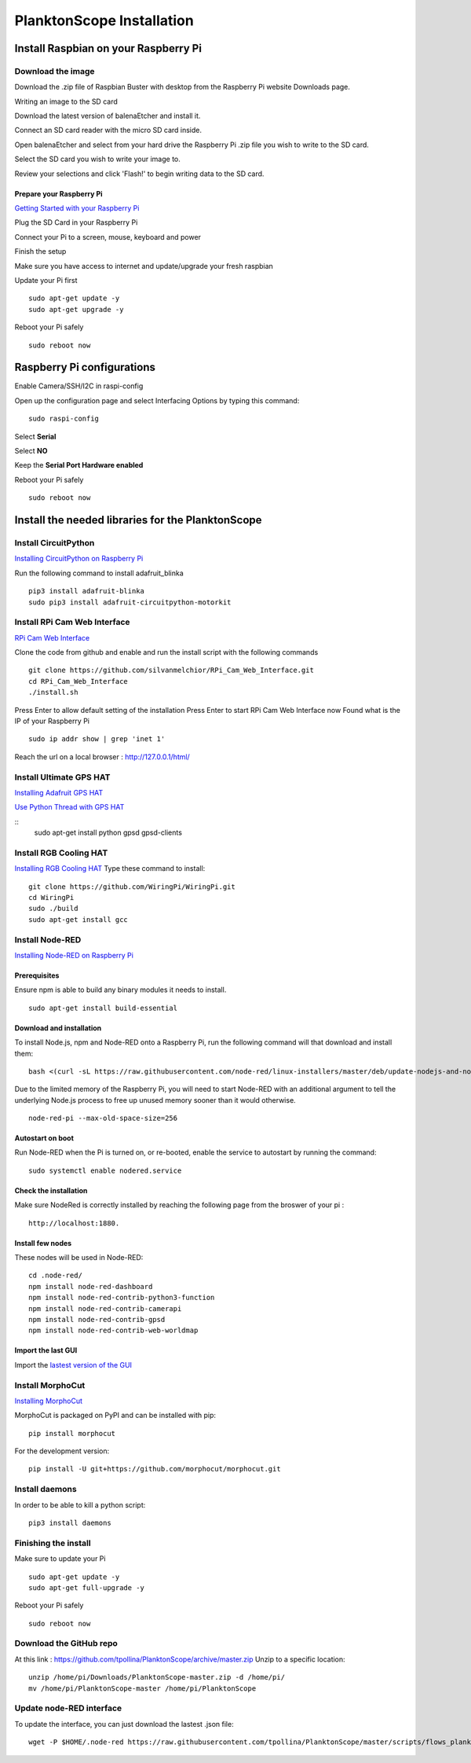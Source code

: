 ==========================
PlanktonScope Installation
==========================

*************************************
Install Raspbian on your Raspberry Pi
*************************************

Download the image
==================

Download the .zip file of Raspbian Buster with desktop from the Raspberry Pi website Downloads page.

Writing an image to the SD card

Download the latest version of balenaEtcher and install it.

Connect an SD card reader with the micro SD card inside.

Open balenaEtcher and select from your hard drive the Raspberry Pi .zip file you wish to write to the SD card.

Select the SD card you wish to write your image to.

Review your selections and click 'Flash!' to begin writing data to the SD card.

Prepare your Raspberry Pi
-------------------------
`Getting Started with your Raspberry Pi <https://projects.raspberrypi.org/en/projects/raspberry-pi-getting-started/>`_

Plug the SD Card in your Raspberry Pi

Connect your Pi to a screen, mouse, keyboard and power 

Finish the setup

Make sure you have access to internet and update/upgrade your fresh raspbian

Update your Pi first 
::
    sudo apt-get update -y
    sudo apt-get upgrade -y

Reboot your Pi safely
::
    sudo reboot now

***************************
Raspberry Pi configurations
***************************

Enable Camera/SSH/I2C in raspi-config

Open up the configuration page and select Interfacing Options by typing this command:
::
    sudo raspi-config

Select **Serial**

Select **NO**

Keep the **Serial Port Hardware enabled**

Reboot your Pi safely
::
    sudo reboot now


**************************************************
Install the needed libraries for the PlanktonScope
**************************************************

Install CircuitPython
=====================
`Installing CircuitPython on Raspberry Pi <https://learn.adafruit.com/circuitpython-on-raspberrypi-linux/installing-circuitpython-on-raspberry-pi>`_

Run the following command to install adafruit_blinka
::
    pip3 install adafruit-blinka
    sudo pip3 install adafruit-circuitpython-motorkit

Install RPi Cam Web Interface
=============================

`RPi Cam Web Interface <https://elinux.org/RPi-Cam-Web-Interface>`_

Clone the code from github and enable and run the install script with the following commands
::
    git clone https://github.com/silvanmelchior/RPi_Cam_Web_Interface.git
    cd RPi_Cam_Web_Interface
    ./install.sh

Press Enter to allow default setting of the installation
Press Enter to start RPi Cam Web Interface now
Found what is the IP of your Raspberry Pi
::
    sudo ip addr show | grep 'inet 1'

Reach the url on a local browser : http://127.0.0.1/html/

Install Ultimate GPS HAT
========================
`Installing Adafruit GPS HAT <https://learn.adafruit.com/adafruit-ultimate-gps-hat-for-raspberry-pi/pi-setup>`_

`Use Python Thread with GPS HAT <http://www.danmandle.com/blog/getting-gpsd-to-work-with-python/>`_

::
    sudo apt-get install python gpsd gpsd-clients
    
Install RGB Cooling HAT
=======================
`Installing RGB Cooling HAT <https://www.yahboom.net/study/RGB_Cooling_HAT>`_
Type these command to install:
::
    git clone https://github.com/WiringPi/WiringPi.git
    cd WiringPi
    sudo ./build
    sudo apt-get install gcc

Install Node-RED
==================
`Installing Node-RED on Raspberry Pi <https://nodered.org/docs/getting-started/raspberrypi>`_

Prerequisites
-------------
Ensure npm is able to build any binary modules it needs to install. 
::
    sudo apt-get install build-essential

Download and installation
-------------------------
To install Node.js, npm and Node-RED onto a Raspberry Pi, run the following command will that download and install them: 
::
    bash <(curl -sL https://raw.githubusercontent.com/node-red/linux-installers/master/deb/update-nodejs-and-nodered)
    
Due to the limited memory of the Raspberry Pi, you will need to start Node-RED with an additional argument to tell the underlying Node.js process to free up unused memory sooner than it would otherwise.
::
    node-red-pi --max-old-space-size=256

Autostart on boot
-----------------
Run Node-RED when the Pi is turned on, or re-booted, enable the service to autostart by running the command:
::
    sudo systemctl enable nodered.service

Check the installation
----------------------
Make sure NodeRed is correctly installed by reaching the following page from the broswer of your pi :
::
    http://localhost:1880.

Install few nodes
-----------------
These nodes will be used in Node-RED:
::  
    cd .node-red/
    npm install node-red-dashboard
    npm install node-red-contrib-python3-function
    npm install node-red-contrib-camerapi
    npm install node-red-contrib-gpsd
    npm install node-red-contrib-web-worldmap

Import the last GUI
-------------------

Import the `lastest version of the GUI <https://raw.githubusercontent.com/tpollina/PlanktonScope/master/scripts/flows_planktonscope.json>`_

Install MorphoCut
=================

`Installing MorphoCut <https://morphocut.readthedocs.io/en/stable/installation.html>`_

MorphoCut is packaged on PyPI and can be installed with pip:
::
    pip install morphocut
For the development version:
::
     pip install -U git+https://github.com/morphocut/morphocut.git

Install daemons
===============

In order to be able to kill a python script:
::
    pip3 install daemons

Finishing the install
=====================

Make sure to update your Pi 
::
    sudo apt-get update -y
    sudo apt-get full-upgrade -y

Reboot your Pi safely
::
    sudo reboot now

Download the GitHub repo
========================
At this link : https://github.com/tpollina/PlanktonScope/archive/master.zip
Unzip to a specific location:
::
    unzip /home/pi/Downloads/PlanktonScope-master.zip -d /home/pi/
    mv /home/pi/PlanktonScope-master /home/pi/PlanktonScope

Update node-RED interface
=========================
To update the interface, you can just download the lastest .json file:
::
    wget -P $HOME/.node-red https://raw.githubusercontent.com/tpollina/PlanktonScope/master/scripts/flows_planktonscope.json
